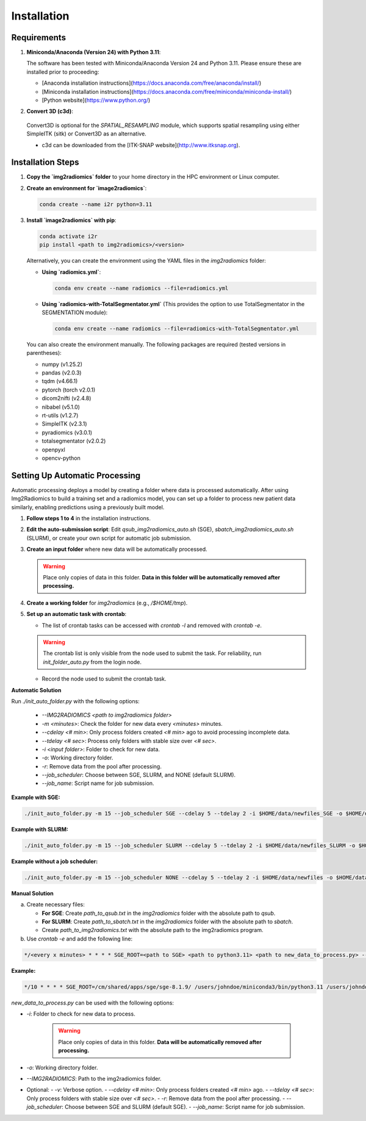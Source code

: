 ============
Installation
============

Requirements
------------

1. **Miniconda/Anaconda (Version 24) with Python 3.11**:

   The software has been tested with Miniconda/Anaconda Version 24 and Python 3.11. Please ensure these are installed prior to proceeding:
    
   - [Anaconda installation instructions](https://docs.anaconda.com/free/anaconda/install/)
   - [Miniconda installation instructions](https://docs.anaconda.com/free/miniconda/miniconda-install/)
   - [Python website](https://www.python.org/)

2. **Convert 3D (c3d)**:
  
  Convert3D is optional for the `SPATIAL_RESAMPLING` module, which supports spatial resampling using either SimpleITK (sitk) or Convert3D as an alternative.
  
  - c3d can be downloaded from the [ITK-SNAP website](http://www.itksnap.org).

Installation Steps
------------------

1. **Copy the `img2radiomics` folder** to your home directory in the HPC environment or Linux computer.

2. **Create an environment for `image2radiomics`**:

   .. code-block:: bash

      conda create --name i2r python=3.11

3. **Install `image2radiomics` with pip**:

   .. code-block:: bash

      conda activate i2r
      pip install <path to img2radiomics>/<version>

   Alternatively, you can create the environment using the YAML files in the `img2radiomics` folder:

   - **Using `radiomics.yml`**:

     .. code-block:: bash

        conda env create --name radiomics --file=radiomics.yml

   - **Using `radiomics-with-TotalSegmentator.yml`** (This provides the option to use TotalSegmentator in the SEGMENTATION module):

     .. code-block:: bash

        conda env create --name radiomics --file=radiomics-with-TotalSegmentator.yml

   You can also create the environment manually. The following packages are required (tested versions in parentheses):

   - numpy (v1.25.2)
   - pandas (v2.0.3)
   - tqdm (v4.66.1)
   - pytorch (torch v2.0.1)
   - dicom2nifti (v2.4.8)
   - nibabel (v5.1.0)
   - rt-utils (v1.2.7)
   - SimpleITK (v2.3.1)
   - pyradiomics (v3.0.1)
   - totalsegmentator (v2.0.2)
   - openpyxl
   - opencv-python


Setting Up Automatic Processing
-------------------------------

Automatic processing deploys a model by creating a folder where data is processed automatically. After using Img2Radiomics to build a training set and a radiomics model, you can set up a folder to process new patient data similarly, enabling predictions using a previously built model.

1. **Follow steps 1 to 4** in the installation instructions.

2. **Edit the auto-submission script**: Edit `qsub_img2radiomics_auto.sh` (SGE), `sbatch_img2radiomics_auto.sh` (SLURM), or create your own script for automatic job submission.

3. **Create an input folder** where new data will be automatically processed.

   .. warning::

      Place only copies of data in this folder. **Data in this folder will be automatically removed after processing.**

4. **Create a working folder** for `img2radiomics` (e.g., `/$HOME/tmp`).

5. **Set up an automatic task with crontab**:

   - The list of crontab tasks can be accessed with `crontab -l` and removed with `crontab -e`.

   .. warning::

      The crontab list is only visible from the node used to submit the task. For reliability, run `init_folder_auto.py` from the login node.

   - Record the node used to submit the crontab task.

**Automatic Solution**

Run `./init_auto_folder.py` with the following options:

   - `--IMG2RADIOMICS <path to img2radiomics folder>`
   - `-m <minutes>`: Check the folder for new data every `<minutes>` minutes.
   - `--cdelay <# min>`: Only process folders created `<# min>` ago to avoid processing incomplete data.
   - `--tdelay <# sec>`: Process only folders with stable size over `<# sec>`.
   - `-i <input folder>`: Folder to check for new data.
   - `-o`: Working directory folder.
   - `-r`: Remove data from the pool after processing.
   - `--job_scheduler`: Choose between SGE, SLURM, and NONE (default SLURM).
   - `--job_name`: Script name for job submission.

**Example with SGE:**

.. code-block:: bash

    ./init_auto_folder.py -m 15 --job_scheduler SGE --cdelay 5 --tdelay 2 -i $HOME/data/newfiles_SGE -o $HOME/data/tmp/ -r --job_name qsub_img2radiomics_auto.sh --log $HOME/logs/crontab_img2radiomics_sge.log

**Example with SLURM:**

.. code-block:: bash

    ./init_auto_folder.py -m 15 --job_scheduler SLURM --cdelay 5 --tdelay 2 -i $HOME/data/newfiles_SLURM -o $HOME/data/tmp/ -r --job_name sbatch_img2radiomics_auto.sh --log $HOME/logs/crontab_img2radiomics_slurm.log

**Example without a job scheduler:**

.. code-block:: bash

    ./init_auto_folder.py -m 15 --job_scheduler NONE --cdelay 5 --tdelay 2 -i $HOME/data/newfiles -o $HOME/data/tmp/ -r --job_name img2radiomics_auto.sh --log $HOME/logs/crontab_img2radiomics.log

**Manual Solution**

a) Create necessary files:

   - **For SGE**: Create `path_to_qsub.txt` in the `img2radiomics` folder with the absolute path to `qsub`.
   - **For SLURM**: Create `path_to_sbatch.txt` in the `img2radiomics` folder with the absolute path to `sbatch`.
   - Create `path_to_img2radiomics.txt` with the absolute path to the img2radiomics program.

b) Use `crontab -e` and add the following line:

.. code-block:: bash

    */<every x minutes> * * * * SGE_ROOT=<path to SGE> <path to python3.11> <path to new_data_to_process.py> --IMG2RADIOMICS <path to img2radiomics> -i <input folder> -o <working folder> --job_scheduler <SGE or SLURM> -v --cdelay <minutes> --tdelay <seconds> --job_name <script name> >> <log file> 2>&1

**Example:**

.. code-block:: bash

    */10 * * * * SGE_ROOT=/cm/shared/apps/sge/sge-8.1.9/ /users/johndoe/miniconda3/bin/python3.11 /users/johndoe/img2radiomics/v0.8.2/new_data_to_process.py --IMG2RADIOMICS /users/johndoe/img2radiomics/v0.8.2/ -i /users/johndoe/data/newfiles/ -o /users/johndoe/data/tmp/ --job_scheduler SGE -v --cdelay 5 --tdelay 2 --job_name qsub_img2radiomics_auto.sh >> /users/johndoe/logs/crontab_img2radiomics.log 2>&1

`new_data_to_process.py` can be used with the following options:

- `-i`: Folder to check for new data to process.

   .. warning::
	
      Place only copies of data in this folder. **Data will be automatically removed after processing.**

- `-o`: Working directory folder.
- `--IMG2RADIOMICS`: Path to the img2radiomics folder.

- Optional:
  - `-v`: Verbose option.
  - `--cdelay <# min>`: Only process folders created `<# min>` ago.
  - `--tdelay <# sec>`: Only process folders with stable size over `<# sec>`.
  - `-r`: Remove data from the pool after processing.
  - `--job_scheduler`: Choose between SGE and SLURM (default SGE).
  - `--job_name`: Script name for job submission.

